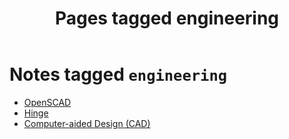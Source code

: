#+TITLE: Pages tagged engineering
* Notes tagged ~engineering~
- [[../notes/openscad.org][OpenSCAD]]
- [[../notes/hinge.org][Hinge]]
- [[../notes/cad.org][Computer-aided Design (CAD)]]
